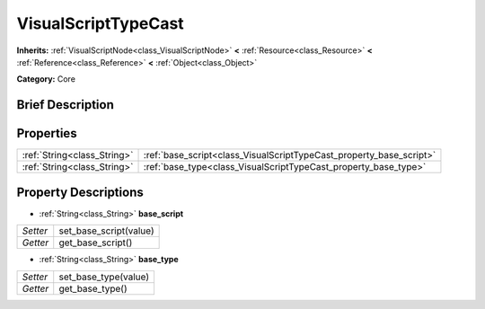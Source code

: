 .. Generated automatically by doc/tools/makerst.py in Godot's source tree.
.. DO NOT EDIT THIS FILE, but the VisualScriptTypeCast.xml source instead.
.. The source is found in doc/classes or modules/<name>/doc_classes.

.. _class_VisualScriptTypeCast:

VisualScriptTypeCast
====================

**Inherits:** :ref:`VisualScriptNode<class_VisualScriptNode>` **<** :ref:`Resource<class_Resource>` **<** :ref:`Reference<class_Reference>` **<** :ref:`Object<class_Object>`

**Category:** Core

Brief Description
-----------------



Properties
----------

+-----------------------------+---------------------------------------------------------------------+
| :ref:`String<class_String>` | :ref:`base_script<class_VisualScriptTypeCast_property_base_script>` |
+-----------------------------+---------------------------------------------------------------------+
| :ref:`String<class_String>` | :ref:`base_type<class_VisualScriptTypeCast_property_base_type>`     |
+-----------------------------+---------------------------------------------------------------------+

Property Descriptions
---------------------

.. _class_VisualScriptTypeCast_property_base_script:

- :ref:`String<class_String>` **base_script**

+----------+------------------------+
| *Setter* | set_base_script(value) |
+----------+------------------------+
| *Getter* | get_base_script()      |
+----------+------------------------+

.. _class_VisualScriptTypeCast_property_base_type:

- :ref:`String<class_String>` **base_type**

+----------+----------------------+
| *Setter* | set_base_type(value) |
+----------+----------------------+
| *Getter* | get_base_type()      |
+----------+----------------------+


